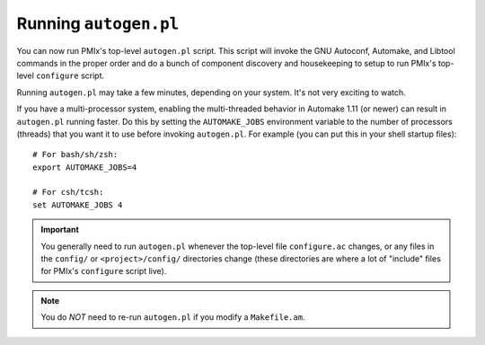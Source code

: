 Running ``autogen.pl``
======================

You can now run PMIx's top-level ``autogen.pl`` script.  This script
will invoke the GNU Autoconf, Automake, and Libtool commands in the
proper order and do a bunch of component discovery and housekeeping to
setup to run PMIx's top-level ``configure`` script.

Running ``autogen.pl`` may take a few minutes, depending on your
system.  It's not very exciting to watch.

If you have a multi-processor system, enabling the multi-threaded
behavior in Automake 1.11 (or newer) can result in ``autogen.pl``
running faster.  Do this by setting the ``AUTOMAKE_JOBS`` environment
variable to the number of processors (threads) that you want it to use
before invoking ``autogen.pl``.  For example (you can put this in your
shell startup files)::

   # For bash/sh/zsh:
   export AUTOMAKE_JOBS=4

   # For csh/tcsh:
   set AUTOMAKE_JOBS 4

.. important:: You generally need to run ``autogen.pl`` whenever the
   top-level file ``configure.ac`` changes, or any files in the
   ``config/`` or ``<project>/config/`` directories change (these
   directories are where a lot of "include" files for PMIx's
   ``configure`` script live).

.. note:: You do *NOT* need to re-run ``autogen.pl`` if you modify a
   ``Makefile.am``.
